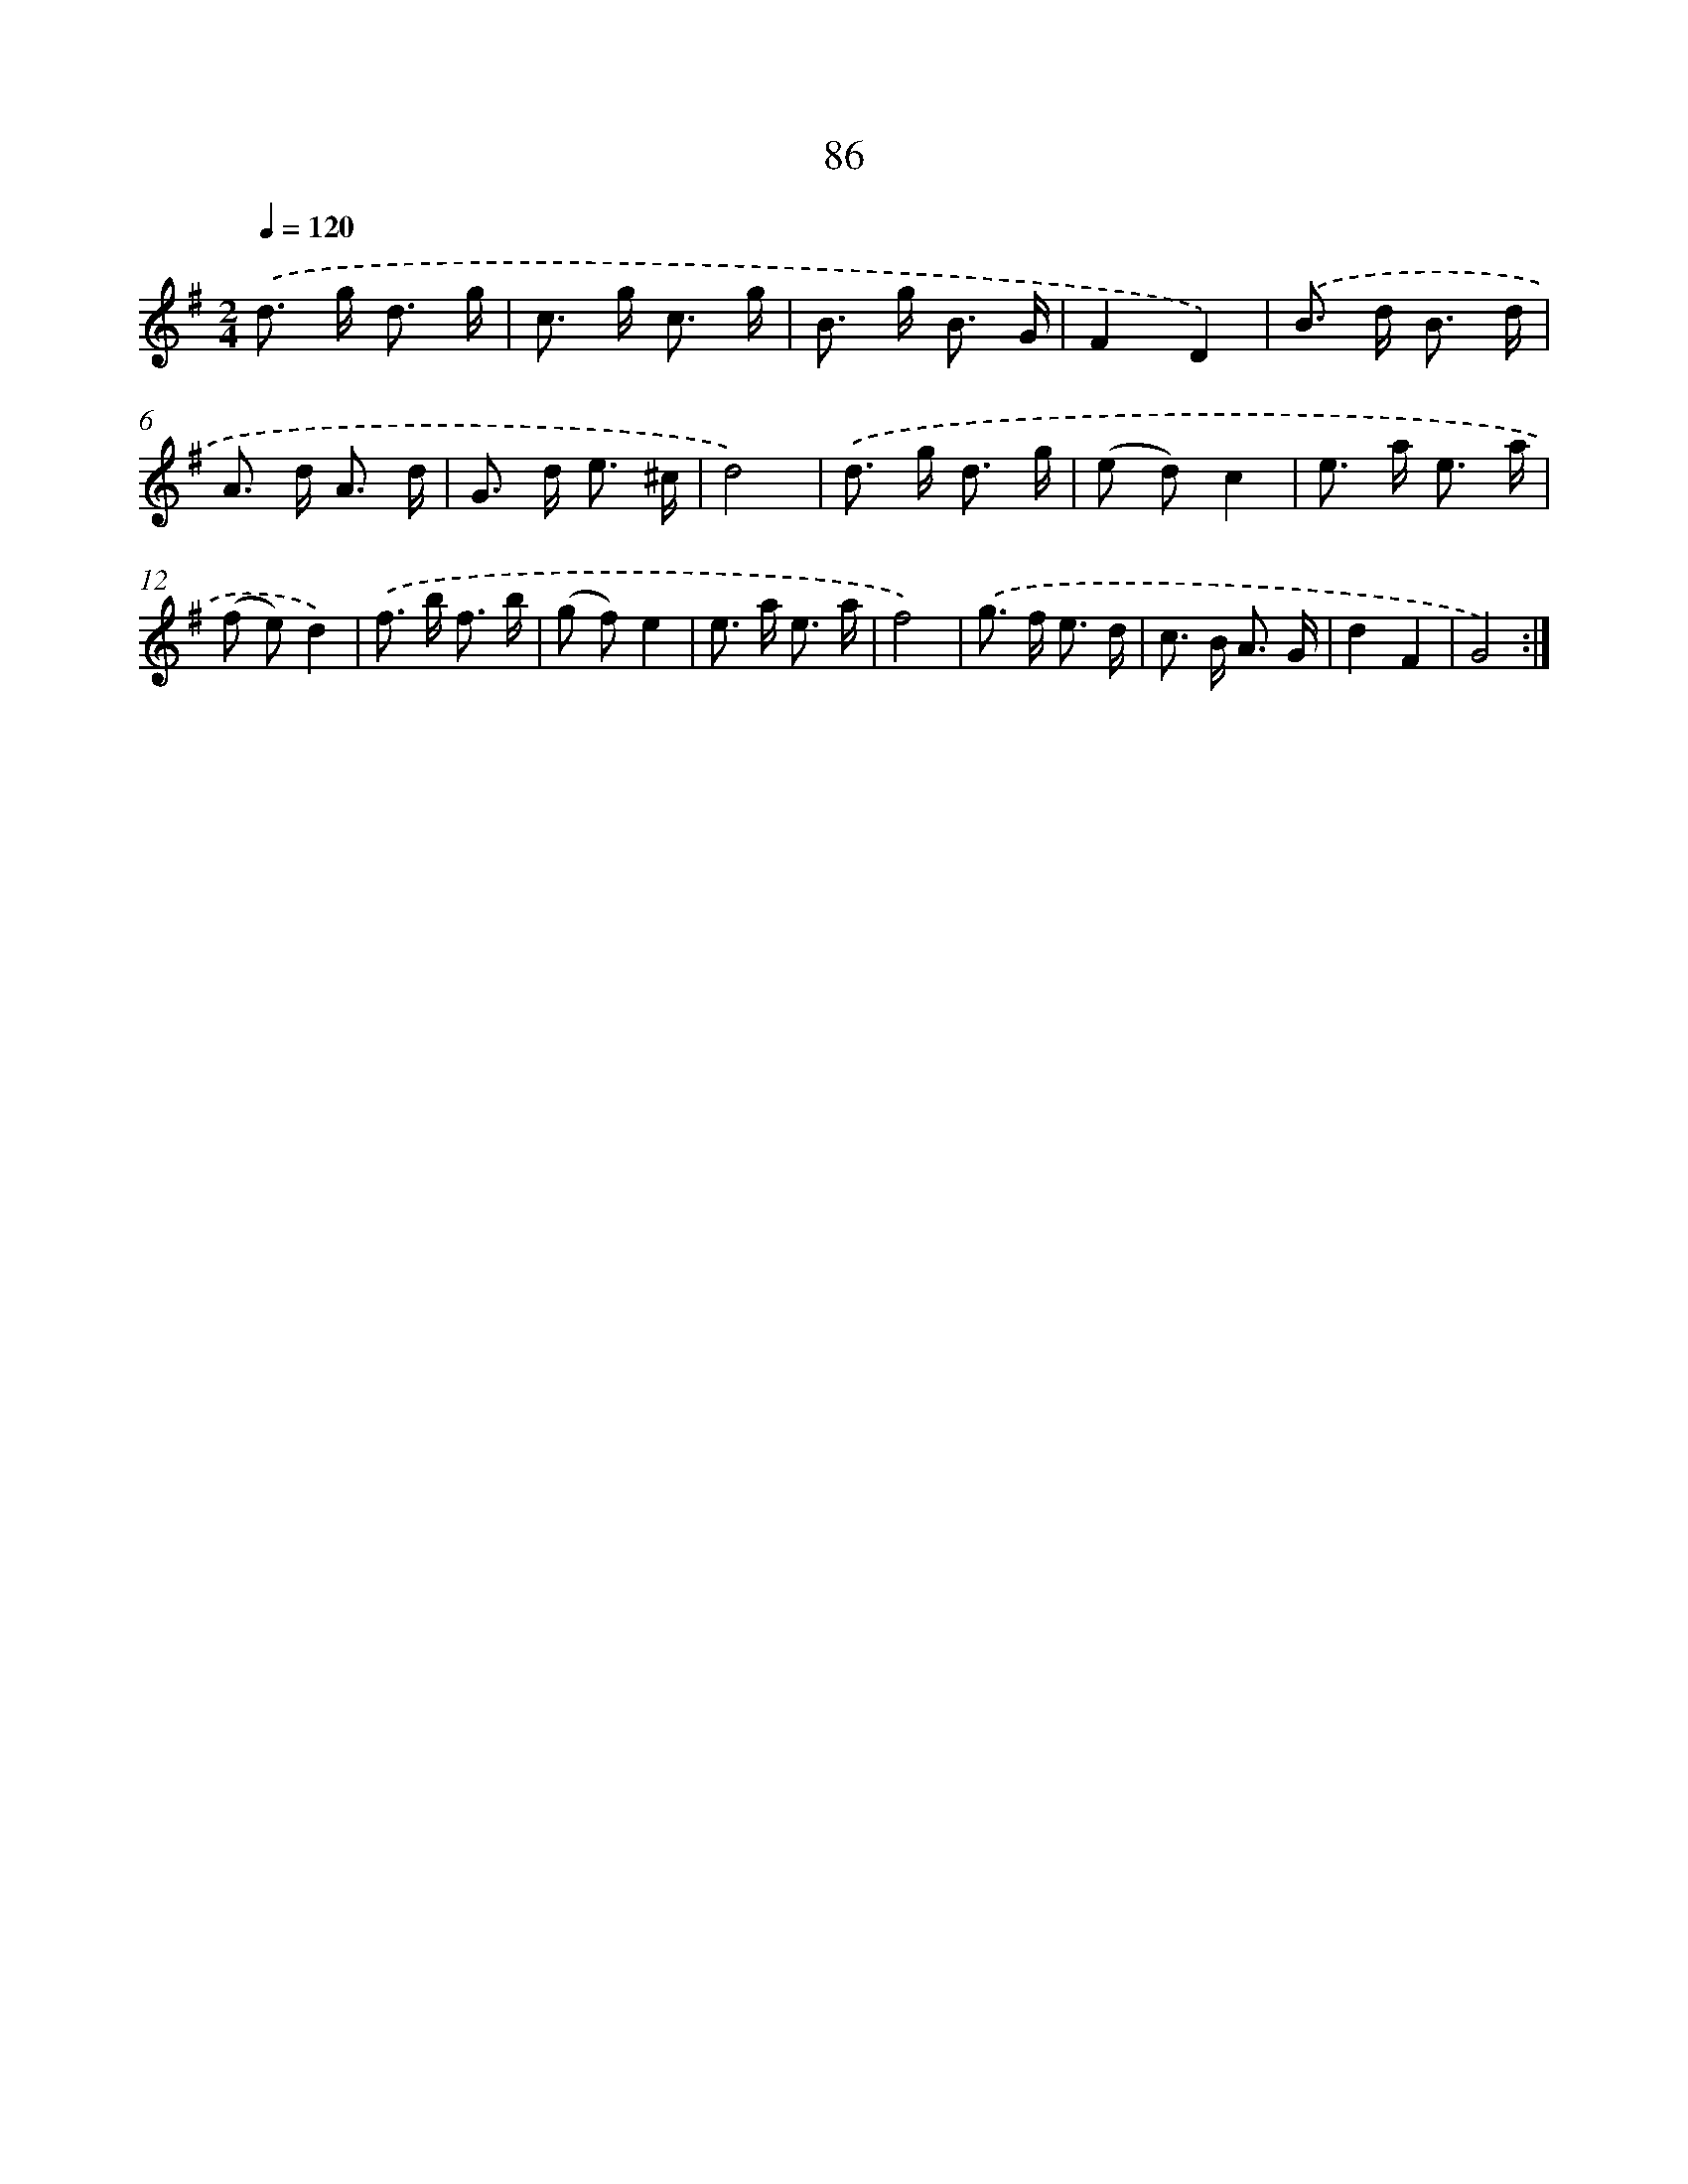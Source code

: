 X: 11276
T: 86
%%abc-version 2.0
%%abcx-abcm2ps-target-version 5.9.1 (29 Sep 2008)
%%abc-creator hum2abc beta
%%abcx-conversion-date 2018/11/01 14:37:13
%%humdrum-veritas 3556398017
%%humdrum-veritas-data 2527717340
%%continueall 1
%%barnumbers 0
L: 1/8
M: 2/4
Q: 1/4=120
K: G clef=treble
.('d> g d3/ g/ |
c> g c3/ g/ |
B> g B3/ G/ |
F2D2) |
.('B> d B3/ d/ |
A> d A3/ d/ |
G> d e3/ ^c/ |
d4) |
.('d> g d3/ g/ |
(e d)c2 |
e> a e3/ a/ |
(f e)d2) |
.('f> b f3/ b/ |
(g f)e2 |
e> a e3/ a/ |
f4) |
.('g> f e3/ d/ |
c> B A3/ G/ |
d2F2 |
G4) :|]

